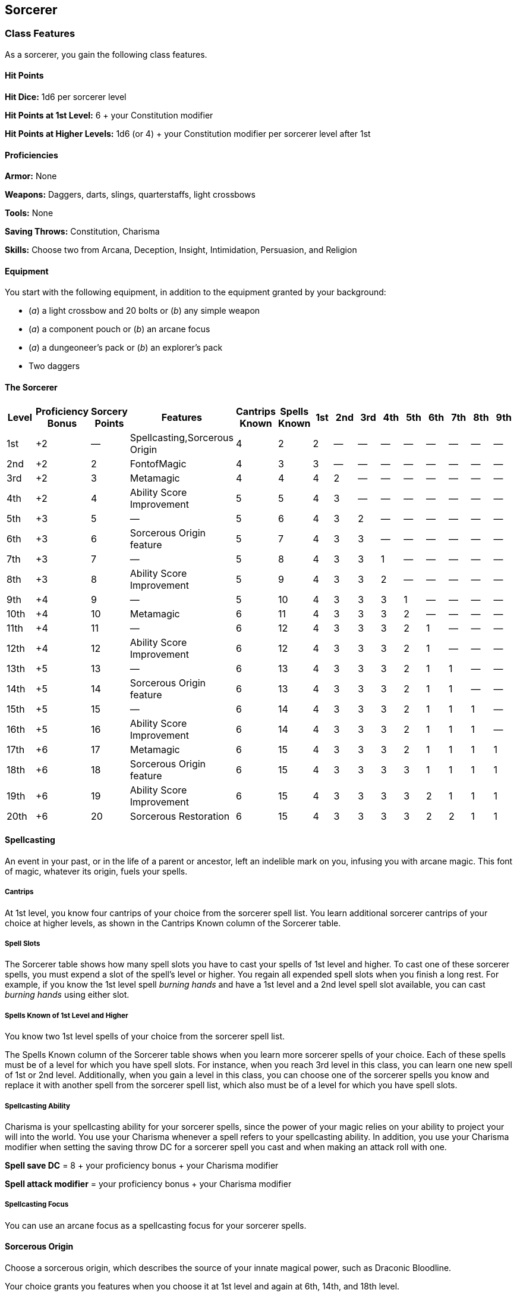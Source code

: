 == Sorcerer

=== Class Features

As a sorcerer, you gain the following class features.

==== Hit Points

*Hit Dice:* 1d6 per sorcerer level

*Hit Points at 1st Level:* 6 + your Constitution modifier

*Hit Points at Higher Levels:* 1d6 (or 4) + your Constitution modifier
per sorcerer level after 1st

==== Proficiencies

*Armor:* None

*Weapons:* Daggers, darts, slings, quarterstaffs, light crossbows

*Tools:* None

*Saving Throws:* Constitution, Charisma

*Skills:* Choose two from Arcana, Deception, Insight, Intimidation,
Persuasion, and Religion

==== Equipment

You start with the following equipment, in addition to the equipment
granted by your background:

* (_a_) a light crossbow and 20 bolts or (_b_) any simple weapon
* (_a_) a component pouch or (_b_) an arcane focus
* (_a_) a dungeoneer's pack or (_b_) an explorer's pack
* Two daggers

==== The Sorcerer

[cols=",,,,,,,,,,,,,,",options="header",]
|===
|Level |Proficiency Bonus |Sorcery Points |Features |Cantrips Known
|Spells Known |1st |2nd |3rd |4th |5th |6th |7th |8th |9th
|1st |+2 |— |Spellcasting,Sorcerous Origin |4 |2 |2 |— |— |— |— |— |— |—
|—

|2nd |+2 |2 |FontofMagic |4 |3 |3 |— |— |— |— |— |— |— |—

|3rd |+2 |3 |Metamagic |4 |4 |4 |2 |— |— |— |— |— |— |—

|4th |+2 |4 |Ability Score Improvement |5 |5 |4 |3 |— |— |— |— |— |— |—

|5th |+3 |5 |— |5 |6 |4 |3 |2 |— |— |— |— |— |—

|6th |+3 |6 |Sorcerous Origin feature |5 |7 |4 |3 |3 |— |— |— |— |— |—

|7th |+3 |7 |— |5 |8 |4 |3 |3 |1 |— |— |— |— |—

|8th |+3 |8 |Ability Score Improvement |5 |9 |4 |3 |3 |2 |— |— |— |— |—

|9th |+4 |9 |— |5 |10 |4 |3 |3 |3 |1 |— |— |— |—

|10th |+4 |10 |Metamagic |6 |11 |4 |3 |3 |3 |2 |— |— |— |—

|11th |+4 |11 |— |6 |12 |4 |3 |3 |3 |2 |1 |— |— |—

|12th |+4 |12 |Ability Score Improvement |6 |12 |4 |3 |3 |3 |2 |1 |— |—
|—

|13th |+5 |13 |— |6 |13 |4 |3 |3 |3 |2 |1 |1 |— |—

|14th |+5 |14 |Sorcerous Origin feature |6 |13 |4 |3 |3 |3 |2 |1 |1 |—
|—

|15th |+5 |15 |— |6 |14 |4 |3 |3 |3 |2 |1 |1 |1 |—

|16th |+5 |16 |Ability Score Improvement |6 |14 |4 |3 |3 |3 |2 |1 |1 |1
|—

|17th |+6 |17 |Metamagic |6 |15 |4 |3 |3 |3 |2 |1 |1 |1 |1

|18th |+6 |18 |Sorcerous Origin feature |6 |15 |4 |3 |3 |3 |3 |1 |1 |1
|1

|19th |+6 |19 |Ability Score Improvement |6 |15 |4 |3 |3 |3 |3 |2 |1 |1
|1

|20th |+6 |20 |Sorcerous Restoration |6 |15 |4 |3 |3 |3 |3 |2 |2 |1 |1
|===

==== Spellcasting

An event in your past, or in the life of a parent or ancestor, left an
indelible mark on you, infusing you with arcane magic. This font of
magic, whatever its origin, fuels your spells.

===== Cantrips

At 1st level, you know four cantrips of your choice from the sorcerer
spell list. You learn additional sorcerer cantrips of your choice at
higher levels, as shown in the Cantrips Known column of the Sorcerer
table.

===== Spell Slots

The Sorcerer table shows how many spell slots you have to cast your
spells of 1st level and higher. To cast one of these sorcerer spells,
you must expend a slot of the spell's level or higher. You regain all
expended spell slots when you finish a long rest. For example, if you
know the 1st level spell _burning hands_ and have a 1st level and a 2nd
level spell slot available, you can cast _burning hands_ using either
slot.

===== Spells Known of 1st Level and Higher

You know two 1st level spells of your choice from the sorcerer spell
list.

The Spells Known column of the Sorcerer table shows when you learn more
sorcerer spells of your choice. Each of these spells must be of a level
for which you have spell slots. For instance, when you reach 3rd level
in this class, you can learn one new spell of 1st or 2nd level.
Additionally, when you gain a level in this class, you can choose one of
the sorcerer spells you know and replace it with another spell from the
sorcerer spell list, which also must be of a level for which you have
spell slots.

===== Spellcasting Ability

Charisma is your spellcasting ability for your sorcerer spells, since
the power of your magic relies on your ability to project your will into
the world. You use your Charisma whenever a spell refers to your
spellcasting ability. In addition, you use your Charisma modifier when
setting the saving throw DC for a sorcerer spell you cast and when
making an attack roll with one.

*Spell save DC* = 8 + your proficiency bonus + your Charisma modifier

*Spell attack modifier* = your proficiency bonus + your Charisma
modifier

===== Spellcasting Focus

You can use an arcane focus as a spellcasting focus for your sorcerer
spells.

==== Sorcerous Origin

Choose a sorcerous origin, which describes the source of your innate
magical power, such as Draconic Bloodline.

Your choice grants you features when you choose it at 1st level and
again at 6th, 14th, and 18th level.

==== Font of Magic

At 2nd level, you tap into a deep wellspring of magic within yourself.
This wellspring is represented by sorcery points, which allow you to
create a variety of magical effects.

===== Sorcery Points

You have 2 sorcery points, and you gain more as you reach higher levels,
as shown in the Sorcery Points column of the Sorcerer table. You can
never have more sorcery points than shown on the table for your level.
You regain all spent sorcery points when you finish a long rest.

===== Flexible Casting

You can use your sorcery points to gain additional spell slots, or
sacrifice spell slots to gain additional sorcery points. You learn other
ways to use your sorcery points as you reach higher levels.

*Creating Spell Slots.* You can transform unexpended sorcery points into
one spell slot as a bonus action on your turn. The Creating Spell Slots
table shows the cost of creating a spell slot of a given level. You can
create spell slots no higher in level than 5th. Any spell slot you
create with this feature vanishes when you finish a long rest.

===== Creating Spell Slots

[cols=",",options="header",]
|===
|Spell Slot Level |Sorcerer Point Cost
|1st |2
|2nd |3
|3rd |5
|4th |6
|5th |7
|===

*Converting a Spell Slot to Sorcery Points.* As a bonus action on your
turn, you can expend one spell slot and gain a number of sorcery points
equal to the slot's level.

==== Metamagic

At 3rd level, you gain the ability to twist your spells to suit your
needs. You gain two of the following Metamagic options of your choice.
You gain another one at 10th and 17th level.

You can use only one Metamagic option on a spell when you cast it,
unless otherwise noted.

===== Careful Spell

When you cast a spell that forces other creatures to make a saving
throw, you can protect some of those creatures from the spell's full
force. To do so, you spend 1 sorcery point and choose a number of those
creatures up to your Charisma modifier (minimum of one creature). A
chosen creature automatically succeeds on its saving throw against the
spell.

===== Distant Spell

When you cast a spell that has a range of 5 feet or greater, you can
spend 1 sorcery point to double the range of the spell.

When you cast a spell that has a range of touch, you can spend 1 sorcery
point to make the range of the spell 30 feet.

===== Empowered Spell

When you roll damage for a spell, you can spend 1 sorcery point to
reroll a number of the damage dice up to your Charisma modifier (minimum
of one). You must use the new rolls. You can use Empowered Spell even if
you have already used a different Metamagic option during the casting of
the spell.

===== Extended Spell

When you cast a spell that has a duration of 1 minute or longer, you can
spend 1 sorcery point to double its duration, to a maximum duration of
24 hours.

===== Heightened Spell

When you cast a spell that forces a creature to make a saving throw to
resist its effects, you can spend 3 sorcery points to give one target of
the spell disadvantage on its first saving throw made against the spell.

===== Quickened Spell

When you cast a spell that has a casting time of 1 action, you can spend
2 sorcery points to change the casting time to 1 bonus action for this
casting.

===== Subtle Spell

When you cast a spell, you can spend 1 sorcery point to cast it without
any somatic or verbal components.

===== Twinned Spell

When you cast a spell that targets only one creature and doesn't have a
range of self, you can spend a number of sorcery points equal to the
spell's level to target a second creature in range with the same spell
(1 sorcery point if the spell is a cantrip).

To be eligible, a spell must be incapable of targeting more than one
creature at the spell's current level. For example, _magic missile_ and
_scorching ray_ aren't eligible, but _ray of frost_ is.

==== Ability Score Improvement

When you reach 4th level, and again at 8th, 12th, 16th, and 19th level,
you can increase one ability score of your choice by 2, or you can
increase two ability scores of your choice by 1. As normal, you can't
increase an ability score above 20 using this feature.

==== Sorcerous Restoration

At 20th level, you regain 4 expended sorcery points whenever you finish
a short rest.

=== Sorcerous Origins

Different sorcerers claim different origins for their innate magic, such
as a draconic bloodline.

==== Draconic Bloodline

Your innate magic comes from draconic magic that was mingled with your
blood or that of your ancestors. Most often, sorcerers with this origin
trace their descent back to a mighty sorcerer of ancient times who made
a bargain with a dragon or who might even have claimed a dragon parent.
Some of these bloodlines are well established in the world, but most are
obscure. Any given sorcerer could be the first of a new bloodline, as a
result of a pact or some other exceptional circumstance.

===== Dragon Ancestor

At 1st level, you choose one type of dragon as your ancestor. The damage
type associated with each dragon is used by features you gain later.

===== Draconic Ancestry

[cols=",",options="header",]
|===
|Dragon |Damage Type
|Black |Acid
|BLue |Lightning
|Brass |Fire
|Bronze |Lightning
|Copper |Acid
|Gold |Fire
|Green |Poison
|Red |Fire
|Silver |Cold
|White |Cold
|===

You can speak, read, and write Draconic. Additionally, whenever you make
a Charisma check when interacting with dragons, your proficiency bonus
is doubled if it applies to the check.

===== Draconic Resilience

As magic flows through your body, it causes physical traits of your
dragon ancestors to emerge. At 1st level, your hit point maximum
increases by 1 and increases by 1 again whenever you gain a level in
this class.

Additionally, parts of your skin are covered by a thin sheen of dragon
like scales. When you aren't wearing armor, your AC equals 13 + your
Dexterity modifier.

===== Elemental Affinity

Starting at 6th level, when you cast a spell that deals damage of the
type associated with your draconic ancestry, you can add your Charisma
modifier to one damage roll of that spell. At the same time, you can
spend 1 sorcery point to gain resistance to that damage type for 1 hour.

===== Dragon Wings

At 14th level, you gain the ability to sprout a pair of dragon wings
from your back, gaining a flying speed equal to your current speed. You
can create these wings as a bonus action on your turn. They last until
you dismiss them as a bonus action on your turn.

You can't manifest your wings while wearing armor unless the armor is
made to accommodate them, and clothing not made to accommodate your
wings might be destroyed when you manifest them.

===== Draconic Presence

Beginning at 18th level, you can channel the dread presence of your
dragon ancestor, causing those around you to become awestruck or
frightened. As an action, you can spend 5 sorcery points to draw on this
power and exude an aura of awe or fear (your choice) to a distance of 60
feet. For 1 minute or until you lose your concentration (as if you were
casting a concentration spell), each hostile creature that starts its
turn in this aura must succeed on a Wisdom saving throw or be charmed
(if you chose awe) or frightened (if you chose fear) until the aura
ends. A creature that succeeds on this saving throw is immune to your
aura for 24 hours.
